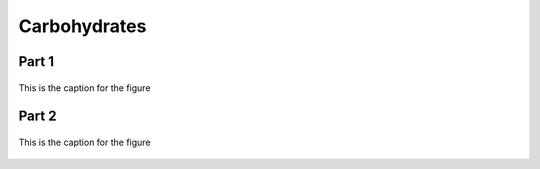 
.. _detail-chemicals-1-nutrients-3-taxonomy-4-b-carbohydrates:

=============
Carbohydrates
=============

Part 1
^^^^^^

.. figure:: /_static/4_b_Carbohydrates_part_1.png
   :align: center
   
   This is the caption for the figure

Part 2
^^^^^^

.. figure:: /_static/4_c_Carbohydrates_part_2.png
   :align: center
   
   This is the caption for the figure

